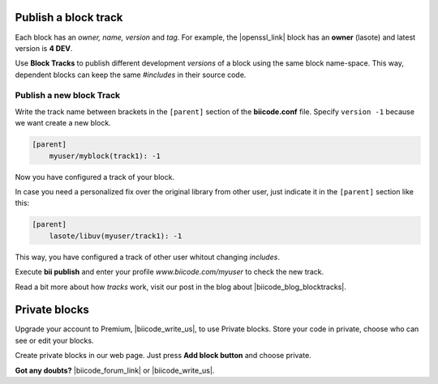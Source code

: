 .. _cpp_blocks:

Publish a block track
=====================

Each block has an *owner, name, version* and *tag*. For example, the |openssl_link| block has an **owner** (lasote) and latest version is **4 DEV**.

Use **Block Tracks** to publish different development *versions* of a block using the same block name-space. This way, dependent blocks can keep the same *#includes* in their source code.



Publish a new block Track
--------------------------

Write the track name between brackets in the ``[parent]`` section of the **biicode.conf** file. Specify ``version -1`` because we want create a new block. 

.. code-block:: text

  [parent]
      myuser/myblock(track1): -1

Now you have configured a track of your block.

In case you need a personalized fix over the original library from other user, just indicate it in the ``[parent]`` section like this:

.. code-block:: text

  [parent]
      lasote/libuv(myuser/track1): -1

This way, you have configured a track of other user whitout changing *includes*.

Execute **bii publish** and enter your profile *www.biicode.com/myuser* to check the new track. 

Read a bit more about how *tracks* work, visit our post in the blog about |biicode_blog_blocktracks|.

Private blocks
==============

Upgrade your account to Premium, |biicode_write_us|, to use Private blocks. Store your code in private, choose who can see or edit your blocks.

Create private blocks in our web page. Just press **Add block button** and choose private.


**Got any doubts?** |biicode_forum_link| or |biicode_write_us|.


.. |biicode_forum_link| raw:: html

   <a href="http://forum.biicode.com" target="_blank">Ask in our forum </a>

.. |biicode_write_us| raw:: html

   <a href="mailto:support@biicode.com" target="_blank">write us</a>

.. |biicode_blog_blocktracks| raw:: html

   <a href="http://blog.biicode.com/new-feature-block-tracks/" target="_blank">block traks</a>

.. |openssl_link| raw:: html
  
   <a href="http://www.biicode.com/lasote/openssl" target="_blank">OpenSSL block</a>

